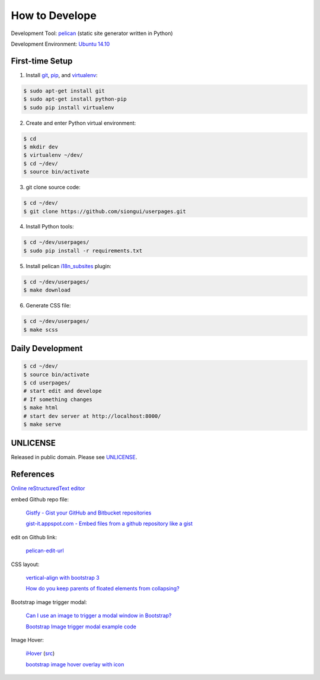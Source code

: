 ===============
How to Develope
===============

Development Tool: `pelican <http://blog.getpelican.com/>`_ (static site generator written in Python)

Development Environment: `Ubuntu 14.10 <http://releases.ubuntu.com/14.10/>`_


First-time Setup
----------------

1. Install `git <http://git-scm.com/>`_, `pip <https://pypi.python.org/pypi/pip>`_, and `virtualenv <http://docs.python-guide.org/en/latest/dev/virtualenvs/>`_:

.. code-block:: bash

    $ sudo apt-get install git
    $ sudo apt-get install python-pip
    $ sudo pip install virtualenv

2. Create and enter Python virtual environment:

.. code-block:: bash

    $ cd
    $ mkdir dev
    $ virtualenv ~/dev/
    $ cd ~/dev/
    $ source bin/activate

3. git clone source code:

.. code-block:: bash

    $ cd ~/dev/
    $ git clone https://github.com/siongui/userpages.git

4. Install Python tools:

.. code-block:: bash

    $ cd ~/dev/userpages/
    $ sudo pip install -r requirements.txt

5. Install pelican `i18n_subsites <https://github.com/getpelican/pelican-plugins/tree/master/i18n_subsites>`_ plugin:

.. code-block:: bash

    $ cd ~/dev/userpages/
    $ make download

6. Generate CSS file:

.. code-block:: bash

    $ cd ~/dev/userpages/
    $ make scss


Daily Development
-----------------

.. code-block:: bash

    $ cd ~/dev/
    $ source bin/activate
    $ cd userpages/
    # start edit and develope
    # If something changes
    $ make html
    # start dev server at http://localhost:8000/
    $ make serve


UNLICENSE
---------

Released in public domain. Please see `UNLICENSE <http://unlicense.org/>`_.


References
----------

`Online reStructuredText editor <http://rst.ninjs.org/>`_

embed Github repo file:

  `Gistfy - Gist your GitHub and Bitbucket repositories <http://www.gistfy.com/>`_

  `gist-it.appspot.com - Embed files from a github repository like a gist <http://gist-it.appspot.com/>`_

edit on Github link:

  `pelican-edit-url <https://github.com/pmclanahan/pelican-edit-url>`_

CSS layout:

  `vertical-align with bootstrap 3 <http://stackoverflow.com/questions/20547819/vertical-align-with-bootstrap-3>`_

  `How do you keep parents of floated elements from collapsing? <http://stackoverflow.com/questions/218760/how-do-you-keep-parents-of-floated-elements-from-collapsing>`_

Bootstrap image trigger modal:

  `Can I use an image to trigger a modal window in Bootstrap? <http://stackoverflow.com/questions/15423532/can-i-use-an-image-to-trigger-a-modal-window-in-bootstrap>`_

  `Bootstrap Image trigger modal example code <http://www.bootply.com/7wOLkC9AVX>`_

Image Hover:

  `iHover <http://gudh.github.io/ihover/dist/>`_ (`src <https://github.com/gudh/ihover>`_)

  `bootstrap image hover overlay with icon <http://stackoverflow.com/questions/26823237/bootstrap-image-hover-overlay-with-icon>`_
